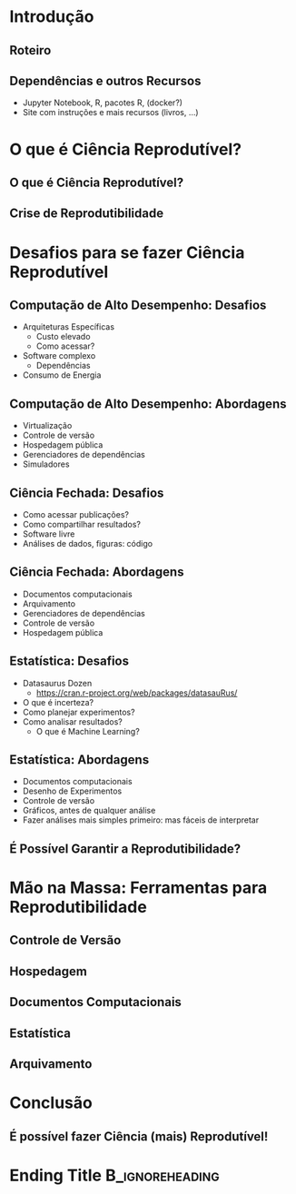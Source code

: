 #+STARTUP: beamer overview indent inlineimages logdrawer
#+TITLE: @@latex: Ciência Reprodutível para Experimentos em \\
#+TITLE: Computação de Alto Desempenho@@
#+AUTHOR:    \footnotesize \alert{Pedro Bruel}, Lucas Schnorr, Alfredo Goldman
#+DATE:      \scriptsize \emph{phrb@ime.usp.br} \newline \scriptsize \today
#+DESCRIPTION:
#+KEYWORDS:
#+LANGUAGE:  bt-br
#+OPTIONS:   H:2 num:t toc:nil @:t \n:nil ::t |:t ^:t -:t f:t *:t <:t
#+OPTIONS:   tex:t latex:t skip:nil d:nil todo:t pri:nil tags:not-in-toc
#+TAGS: noexport(n)

* LaTeX Setup                                      :B_ignoreheading:noexport:
:PROPERTIES:
:BEAMER_env: ignoreheading
:END:

See [[Emacs Setup]] below for local buffer variables

** LaTeX Configuration
:latex_header:
#+LATEX_CLASS: beamer
#+LATEX_CLASS_OPTIONS: [10pt, compress, aspectratio=169, xcolor={table,usenames,dvipsnames}]
#+LATEX_HEADER: \mode<beamer>{\usetheme[numbering=fraction, progressbar=none, titleformat frame=regular, titleformat title=regular, sectionpage=progressbar]{metropolis}}

#+COLUMNS: %40ITEM %10BEAMER_env(Env) %9BEAMER_envargs(Env Args) %4BEAMER_col(Col) %10BEAMER_extra(Extra)

#+LATEX_HEADER: \usepackage{sourcecodepro}
#+LATEX_HEADER: \usepackage{booktabs}
#+LATEX_HEADER: \usepackage{array}
#+LATEX_HEADER: \usepackage{listings}
#+LATEX_HEADER: \usepackage{multirow}
#+LATEX_HEADER: \usepackage{caption}
#+LATEX_HEADER: \usepackage{graphicx}
#+LATEX_HEADER: \usepackage[english]{babel}
#+LATEX_HEADER: \usepackage[scale=2]{ccicons}
#+LATEX_HEADER: \usepackage{hyperref}
#+LATEX_HEADER: \usepackage{relsize}
#+LATEX_HEADER: \usepackage{amsmath}
#+LATEX_HEADER: \usepackage{bm}
#+LATEX_HEADER: \usepackage{ragged2e}
#+LATEX_HEADER: \usepackage{textcomp}
#+LATEX_HEADER: \usepackage{pgfplots}
#+LATEX_HEADER: \usepgfplotslibrary{dateplot}

#+LATEX_HEADER: \definecolor{Base}{HTML}{191F26}
#+LATEX_HEADER: \definecolor{Accent}{HTML}{b10000}
#+LATEX_HEADER: \colorlet{Highlight}{Accent!18}

#+LATEX_HEADER: \setbeamercolor{alerted text}{fg=Accent}
#+LATEX_HEADER: \setbeamercolor{frametitle}{fg=Accent,bg=normal text.bg}
#+LATEX_HEADER: \setbeamercolor{normal text}{bg=black!2,fg=Base}

#+LATEX_HEADER: \usepackage{newpxtext}
#+LATEX_HEADER: \usepackage{newpxmath}
# #+LATEX_HEADER: \usefonttheme{serif}
# #+LATEX_HEADER: \usepackage{DejaVuSansMono}

#+LATEX_HEADER: \lstdefinelanguage{Julia}%
#+LATEX_HEADER:   {morekeywords={abstract,struct,break,case,catch,const,continue,do,else,elseif,%
#+LATEX_HEADER:       end,export,false,for,function,immutable,mutable,using,import,importall,if,in,%
#+LATEX_HEADER:       macro,module,quote,return,switch,true,try,catch,type,typealias,%
#+LATEX_HEADER:       while,<:,+,-,::,/},%
#+LATEX_HEADER:    sensitive=true,%
#+LATEX_HEADER:    alsoother={$},%
#+LATEX_HEADER:    morecomment=[l]\#,%
#+LATEX_HEADER:    morecomment=[n]{\#=}{=\#},%
#+LATEX_HEADER:    morestring=[s]{"}{"},%
#+LATEX_HEADER:    morestring=[m]{'}{'},%
#+LATEX_HEADER: }[keywords,comments,strings]%
#+LATEX_HEADER: \lstdefinelanguage{dockerfile}{
#+LATEX_HEADER:   keywords={FROM, RUN, COPY, ADD, ENTRYPOINT, CMD,  ENV, ARG, WORKDIR, EXPOSE, LABEL, USER, VOLUME, STOPSIGNAL, ONBUILD, MAINTAINER},
#+LATEX_HEADER:   sensitive=false,
#+LATEX_HEADER:   comment=[l]{\#},
#+LATEX_HEADER:   morestring=[b]',
#+LATEX_HEADER:   morestring=[b]"
#+LATEX_HEADER: }
#+LATEX_HEADER: \lstdefinelanguage{yaml}{
#+LATEX_HEADER:   keywords={true,false,null,y,n},
#+LATEX_HEADER:   ndkeywords={},
#+LATEX_HEADER:   sensitive=false,
#+LATEX_HEADER:   comment=[l]{\#},
#+LATEX_HEADER:   morecomment=[s]{/*}{*/},
#+LATEX_HEADER:   morestring=[b]',
#+LATEX_HEADER:   morestring=[b]"
#+LATEX_HEADER: }
#+LATEX_HEADER: \lstset{ %
#+LATEX_HEADER:   backgroundcolor={},
#+LATEX_HEADER:   basicstyle=\ttfamily\scriptsize,
#+LATEX_HEADER:   breakatwhitespace=true,
#+LATEX_HEADER:   breaklines=true,
#+LATEX_HEADER:   captionpos=n,
#+LATEX_HEADER:   commentstyle=\color{Accent},
# #+LATEX_HEADER:   escapeinside={\%*}{*)},
#+LATEX_HEADER:   extendedchars=true,
#+LATEX_HEADER:   frame=n,
#+LATEX_HEADER:   keywordstyle=\color{Accent},
#+LATEX_HEADER:   rulecolor=\color{black},
#+LATEX_HEADER:   showspaces=false,
#+LATEX_HEADER:   showstringspaces=false,
#+LATEX_HEADER:   showtabs=false,
#+LATEX_HEADER:   stepnumber=2,
#+LATEX_HEADER:   stringstyle=\color{gray},
#+LATEX_HEADER:   tabsize=2,
#+LATEX_HEADER: }
#+LATEX_HEADER: \renewcommand*{\UrlFont}{\ttfamily\smaller\relax}
#+LATEX_HEADER: \graphicspath{{../../img/}}
#+LATEX_HEADER: \addtobeamertemplate{block begin}{}{\justifying}

#+LATEX_HEADER: \captionsetup[figure]{labelformat=empty}

#+LATEX_HEADER: \hypersetup{
#+LATEX_HEADER:     colorlinks=true,
#+LATEX_HEADER:     linkcolor={red!50!black},
#+LATEX_HEADER:     citecolor={blue!50!black},
#+LATEX_HEADER:     urlcolor={blue!80!black}
#+LATEX_HEADER: }

#+LATEX_HEADER: \makeatletter
#+LATEX_HEADER: \setlength{\metropolis@titleseparator@linewidth}{1pt}
#+LATEX_HEADER: \setlength{\metropolis@progressonsectionpage@linewidth}{2pt}
# #+LATEX_HEADER: \setlength{\metropolis@progressinheadfoot@linewidth}{2pt}
#+LATEX_HEADER: \makeatother
:end:

* Introdução
:PROPERTIES:
:UNNUMBERED: t
:END:

** Roteiro
#+TOC: :headlines 3

** Dependências e outros Recursos
- Jupyter Notebook, R, pacotes R, (docker?)
- Site com instruções e mais recursos (livros, ...)
* O que é Ciência Reprodutível?
:PROPERTIES:
:CUSTOM_ID: sec:repro
:END:

** O que é Ciência Reprodutível?
** Crise de Reprodutibilidade
* Desafios para se fazer Ciência Reprodutível
:PROPERTIES:
:CUSTOM_ID: sec:challenges
:END:

** Computação de Alto Desempenho: Desafios
- Arquiteturas Específicas
  - Custo elevado
  - Como acessar?
- Software complexo
  - Dependências
- Consumo de Energia
** Computação de Alto Desempenho: Abordagens
- Virtualização
- Controle de versão
- Hospedagem pública
- Gerenciadores de dependências
- Simuladores
** Ciência Fechada: Desafios
- Como acessar publicações?
- Como compartilhar resultados?
- Software livre
- Análises de dados, figuras: código
** Ciência Fechada: Abordagens
- Documentos computacionais
- Arquivamento
- Gerenciadores de dependências
- Controle de versão
- Hospedagem pública
** Estatística: Desafios
- Datasaurus Dozen
  - https://cran.r-project.org/web/packages/datasauRus/
- O que é incerteza?
- Como planejar experimentos?
- Como analisar resultados?
  - O que é Machine Learning?
** Estatística: Abordagens
- Documentos computacionais
- Desenho de Experimentos
- Controle de versão
- Gráficos, antes de qualquer análise
- Fazer análises mais simples primeiro: mas fáceis de interpretar
** É Possível Garantir a Reprodutibilidade?
* Mão na Massa: Ferramentas para Reprodutibilidade
:PROPERTIES:
:CUSTOM_ID: sec:handson
:END:

** Controle de Versão
** Hospedagem
** Documentos Computacionais
** Estatística
** Arquivamento
* Conclusão
:PROPERTIES:
:UNNUMBERED: t
:END:

** É possível fazer Ciência (mais) Reprodutível!
* Ending Title :B_ignoreheading:
:PROPERTIES:
:BEAMER_env: ignoreheading
:END:
#+LATEX: \maketitle
